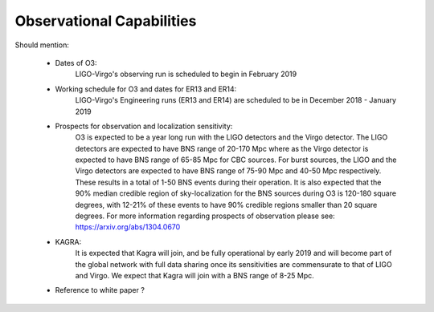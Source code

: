 Observational Capabilities
==========================

Should mention:

  * Dates of O3:
      LIGO-Virgo's observing run is scheduled to begin in February 2019
  * Working schedule for O3 and dates for ER13 and ER14:
      LIGO-Virgo's Engineering runs (ER13 and ER14) are scheduled to be in
      December 2018 - January 2019
  * Prospects for observation and localization sensitivity:
      O3 is expected to be a year long run with the LIGO detectors and the Virgo
      detector. The LIGO detectors are expected to have BNS range of 20-170 Mpc
      where as the Virgo detector is expected to have BNS range of 65-85 Mpc for
      CBC sources. For burst sources, the LIGO and the Virgo detectors are
      expected to have BNS range of 75-90 Mpc and 40-50 Mpc respectively. These
      results in a total of 1-50 BNS events during their operation.
      It is also expected that the 90% median credible region of sky-localization
      for the BNS sources during O3 is 120-180 square degrees, with 12-21% of
      these events to have 90% credible regions smaller than 20 square degrees.
      For more information regarding prospects of observation please see:
      https://arxiv.org/abs/1304.0670
  * KAGRA:
      It is expected that Kagra will join, and be fully operational by early
      2019 and will become part of the global network with full data sharing
      once its sensitivities are commensurate to that of LIGO and Virgo. We
      expect that Kagra will join with a BNS range of 8-25 Mpc.

  * Reference to white paper ?

